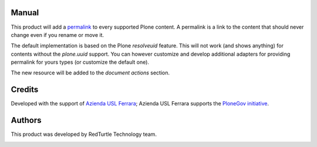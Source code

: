 Manual
======

This product will add a `permalink`__ to every supported Plone content. A permalink is a link to the content
that should never change even if you rename or move it.

__ http://en.wikipedia.org/wiki/Permalink

The default implementation is based on the Plone *resolveuid* feature.
This will not work (and shows anything) for contents without the *plone.uuid* support. You can however 
customize and develop additional adapters for providing permalink for yours types (or customize
the default one).

The new resource will be added to the *document actions* section.

.. image:: http://keul.it/images/plone/collective.permalink-0.1.0.png
   :alt: Permalink preview in a basic Plone site

Credits
=======

Developed with the support of `Azienda USL Ferrara`__; Azienda USL Ferrara supports the
`PloneGov initiative`__.

.. image:: http://www.ausl.fe.it/logo_ausl.gif
   :alt: Azienda USL's logo

__ http://www.ausl.fe.it/
__ http://www.plonegov.it/

Authors
=======

This product was developed by RedTurtle Technology team.

.. image:: http://www.redturtle.it/redturtle_banner.png
   :alt: RedTurtle Technology Site
   :target: http://www.redturtle.it/


